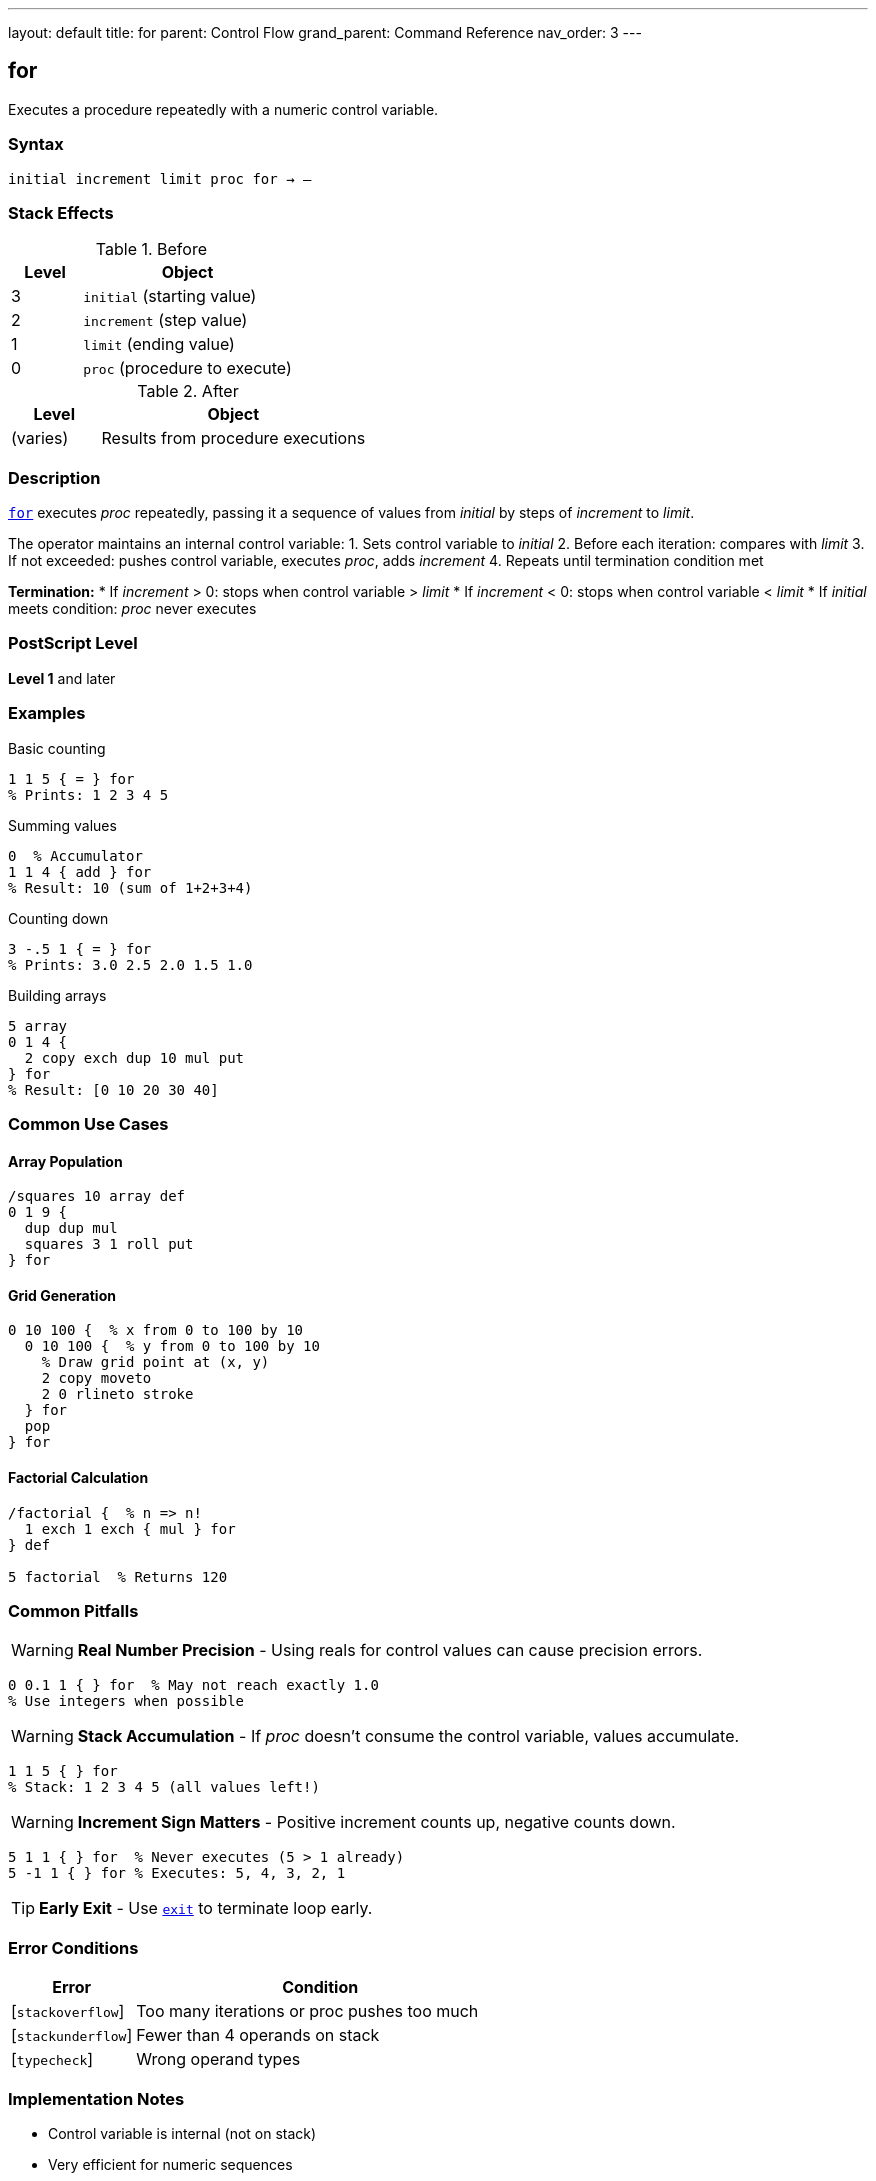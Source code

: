 ---
layout: default
title: for
parent: Control Flow
grand_parent: Command Reference
nav_order: 3
---

== for

Executes a procedure repeatedly with a numeric control variable.

=== Syntax

----
initial increment limit proc for → –
----

=== Stack Effects

.Before
[cols="1,3"]
|===
| Level | Object

| 3
| `initial` (starting value)

| 2
| `increment` (step value)

| 1
| `limit` (ending value)

| 0
| `proc` (procedure to execute)
|===

.After
[cols="1,3"]
|===
| Level | Object

| (varies)
| Results from procedure executions
|===

=== Description

link:for.adoc[`for`] executes _proc_ repeatedly, passing it a sequence of values from _initial_ by steps of _increment_ to _limit_.

The operator maintains an internal control variable:
1. Sets control variable to _initial_
2. Before each iteration: compares with _limit_
3. If not exceeded: pushes control variable, executes _proc_, adds _increment_
4. Repeats until termination condition met

**Termination:**
* If _increment_ > 0: stops when control variable > _limit_
* If _increment_ < 0: stops when control variable < _limit_
* If _initial_ meets condition: _proc_ never executes

=== PostScript Level

*Level 1* and later

=== Examples

.Basic counting
[source,postscript]
----
1 1 5 { = } for
% Prints: 1 2 3 4 5
----

.Summing values
[source,postscript]
----
0  % Accumulator
1 1 4 { add } for
% Result: 10 (sum of 1+2+3+4)
----

.Counting down
[source,postscript]
----
3 -.5 1 { = } for
% Prints: 3.0 2.5 2.0 1.5 1.0
----

.Building arrays
[source,postscript]
----
5 array
0 1 4 {
  2 copy exch dup 10 mul put
} for
% Result: [0 10 20 30 40]
----

=== Common Use Cases

==== Array Population

[source,postscript]
----
/squares 10 array def
0 1 9 {
  dup dup mul
  squares 3 1 roll put
} for
----

==== Grid Generation

[source,postscript]
----
0 10 100 {  % x from 0 to 100 by 10
  0 10 100 {  % y from 0 to 100 by 10
    % Draw grid point at (x, y)
    2 copy moveto
    2 0 rlineto stroke
  } for
  pop
} for
----

==== Factorial Calculation

[source,postscript]
----
/factorial {  % n => n!
  1 exch 1 exch { mul } for
} def

5 factorial  % Returns 120
----

=== Common Pitfalls

WARNING: *Real Number Precision* - Using reals for control values can cause precision errors.

[source,postscript]
----
0 0.1 1 { } for  % May not reach exactly 1.0
% Use integers when possible
----

WARNING: *Stack Accumulation* - If _proc_ doesn't consume the control variable, values accumulate.

[source,postscript]
----
1 1 5 { } for
% Stack: 1 2 3 4 5 (all values left!)
----

WARNING: *Increment Sign Matters* - Positive increment counts up, negative counts down.

[source,postscript]
----
5 1 1 { } for  % Never executes (5 > 1 already)
5 -1 1 { } for % Executes: 5, 4, 3, 2, 1
----

TIP: *Early Exit* - Use xref:../exit.adoc[`exit`] to terminate loop early.

=== Error Conditions

[cols="1,3"]
|===
| Error | Condition

| [`stackoverflow`]
| Too many iterations or proc pushes too much

| [`stackunderflow`]
| Fewer than 4 operands on stack

| [`typecheck`]
| Wrong operand types
|===

=== Implementation Notes

* Control variable is internal (not on stack)
* Very efficient for numeric sequences
* Works with both integers and reals
* Termination tested before each iteration

=== Comparison with Other Loops

[cols="2,3,2"]
|===
| Loop | Best For | Control Variable

| link:for.adoc[`for`]
| Numeric sequences
| Yes

| xref:../repeat.adoc[`repeat`]
| Fixed count, no variable needed
| No

| xref:../loop.adoc[`loop`]
| Indefinite/conditional termination
| No

| xref:../array-string/forall.adoc[`forall`]
| Collection iteration
| Yes (element)
|===

=== Advanced Example

.Matrix operations
[source,postscript]
----
/multiplyMatrices {  % matrix1 matrix2 => result
  [
    0 1 5 {  % For each result element
      /i exch def
      matrix1 i get
      matrix2 i get mul
    } for
  ]
} def
----

=== See Also

* xref:../repeat.adoc[`repeat`] - Fixed repetition
* xref:../loop.adoc[`loop`] - Indefinite loop
* xref:../exit.adoc[`exit`] - Exit loop early
* xref:../array-string/forall.adoc[`forall`] - Iterate collections
* xref:../if.adoc[`if`] / xref:../ifelse.adoc[`ifelse`] - Conditionals
